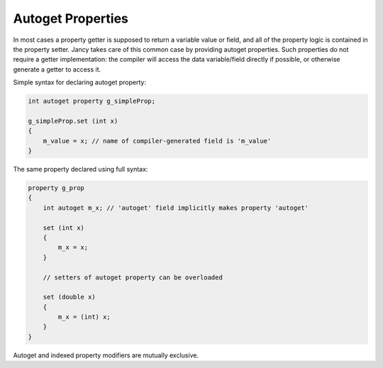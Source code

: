 .. .............................................................................
..
..  This file is part of the Jancy toolkit.
..
..  Jancy is distributed under the MIT license.
..  For details see accompanying license.txt file,
..  the public copy of which is also available at:
..  http://tibbo.com/downloads/archive/jancy/license.txt
..
.. .............................................................................

Autoget Properties
==================

In most cases a property getter is supposed to return a variable value or field, and all of the property logic is contained in the property setter. Jancy takes care of this common case by providing autoget properties. Such properties do not require a getter implementation: the compiler will access the data variable/field directly if possible, or otherwise generate a getter to access it.

Simple syntax for declaring autoget property:

.. code-block:: jnc

	int autoget property g_simpleProp;

	g_simpleProp.set (int x)
	{
	    m_value = x; // name of compiler-generated field is 'm_value'
	}

The same property declared using full syntax:

.. code-block:: jnc

	property g_prop
	{
	    int autoget m_x; // 'autoget' field implicitly makes property 'autoget'

	    set (int x)
	    {
	        m_x = x;
	    }

	    // setters of autoget property can be overloaded

	    set (double x)
	    {
	        m_x = (int) x;
	    }
	}

Autoget and indexed property modifiers are mutually exclusive.
